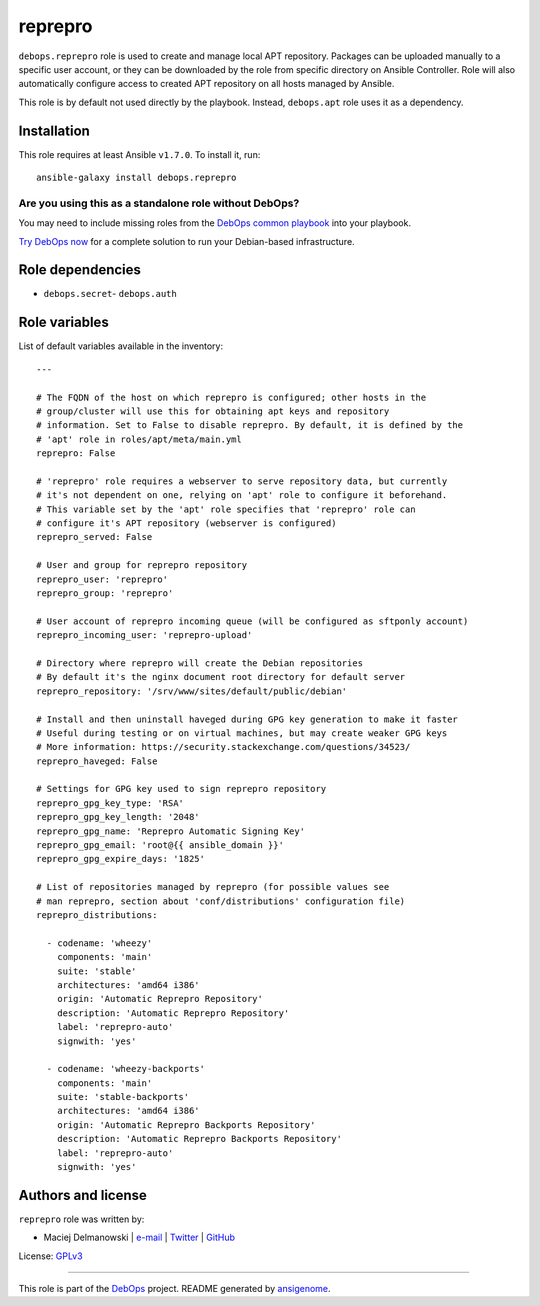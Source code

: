 |DebOps| reprepro
#################

.. |DebOps| image:: http://debops.org/images/debops-small.png
   :target: http://debops.org

|Travis CI| |test-suite| |Ansible Galaxy|

.. |Travis CI| image:: http://img.shields.io/travis/debops/ansible-reprepro.svg?style=flat
   :target: http://travis-ci.org/debops/ansible-reprepro

.. |test-suite| image:: http://img.shields.io/badge/test--suite-ansible--reprepro-blue.svg?style=flat
   :target: https://github.com/debops/test-suite/tree/master/ansible-reprepro/

.. |Ansible Galaxy| image:: http://img.shields.io/badge/galaxy-debops.reprepro-660198.svg?style=flat
   :target: https://galaxy.ansible.com/list#/roles/1593



``debops.reprepro`` role is used to create and manage local APT repository.
Packages can be uploaded manually to a specific user account, or they can
be downloaded by the role from specific directory on Ansible Controller.
Role will also automatically configure access to created APT repository on
all hosts managed by Ansible.

This role is by default not used directly by the playbook. Instead,
``debops.apt`` role uses it as a dependency.

Installation
~~~~~~~~~~~~

This role requires at least Ansible ``v1.7.0``. To install it, run:

::

    ansible-galaxy install debops.reprepro

Are you using this as a standalone role without DebOps?
=======================================================

You may need to include missing roles from the `DebOps common playbook`_
into your playbook.

`Try DebOps now`_ for a complete solution to run your Debian-based infrastructure.

.. _DebOps common playbook: https://github.com/debops/debops-playbooks/blob/master/playbooks/common.yml
.. _Try DebOps now: https://github.com/debops/debops/


Role dependencies
~~~~~~~~~~~~~~~~~

- ``debops.secret``- ``debops.auth``

Role variables
~~~~~~~~~~~~~~

List of default variables available in the inventory:

::

    ---
    
    # The FQDN of the host on which reprepro is configured; other hosts in the
    # group/cluster will use this for obtaining apt keys and repository
    # information. Set to False to disable reprepro. By default, it is defined by the
    # 'apt' role in roles/apt/meta/main.yml
    reprepro: False
    
    # 'reprepro' role requires a webserver to serve repository data, but currently
    # it's not dependent on one, relying on 'apt' role to configure it beforehand.
    # This variable set by the 'apt' role specifies that 'reprepro' role can
    # configure it's APT repository (webserver is configured)
    reprepro_served: False
    
    # User and group for reprepro repository
    reprepro_user: 'reprepro'
    reprepro_group: 'reprepro'
    
    # User account of reprepro incoming queue (will be configured as sftponly account)
    reprepro_incoming_user: 'reprepro-upload'
    
    # Directory where reprepro will create the Debian repositories
    # By default it's the nginx document root directory for default server
    reprepro_repository: '/srv/www/sites/default/public/debian'
    
    # Install and then uninstall haveged during GPG key generation to make it faster
    # Useful during testing or on virtual machines, but may create weaker GPG keys
    # More information: https://security.stackexchange.com/questions/34523/
    reprepro_haveged: False
    
    # Settings for GPG key used to sign reprepro repository
    reprepro_gpg_key_type: 'RSA'
    reprepro_gpg_key_length: '2048'
    reprepro_gpg_name: 'Reprepro Automatic Signing Key'
    reprepro_gpg_email: 'root@{{ ansible_domain }}'
    reprepro_gpg_expire_days: '1825'
    
    # List of repositories managed by reprepro (for possible values see
    # man reprepro, section about 'conf/distributions' configuration file)
    reprepro_distributions:
    
      - codename: 'wheezy'
        components: 'main'
        suite: 'stable'
        architectures: 'amd64 i386'
        origin: 'Automatic Reprepro Repository'
        description: 'Automatic Reprepro Repository'
        label: 'reprepro-auto'
        signwith: 'yes'
    
      - codename: 'wheezy-backports'
        components: 'main'
        suite: 'stable-backports'
        architectures: 'amd64 i386'
        origin: 'Automatic Reprepro Backports Repository'
        description: 'Automatic Reprepro Backports Repository'
        label: 'reprepro-auto'
        signwith: 'yes'




Authors and license
~~~~~~~~~~~~~~~~~~~

``reprepro`` role was written by:

- Maciej Delmanowski | `e-mail <mailto:drybjed@gmail.com>`_ | `Twitter <https://twitter.com/drybjed>`_ | `GitHub <https://github.com/drybjed>`_

License: `GPLv3 <https://tldrlegal.com/license/gnu-general-public-license-v3-%28gpl-3%29>`_

****

This role is part of the `DebOps`_ project. README generated by `ansigenome`_.

.. _DebOps: http://debops.org/
.. _Ansigenome: https://github.com/nickjj/ansigenome/
